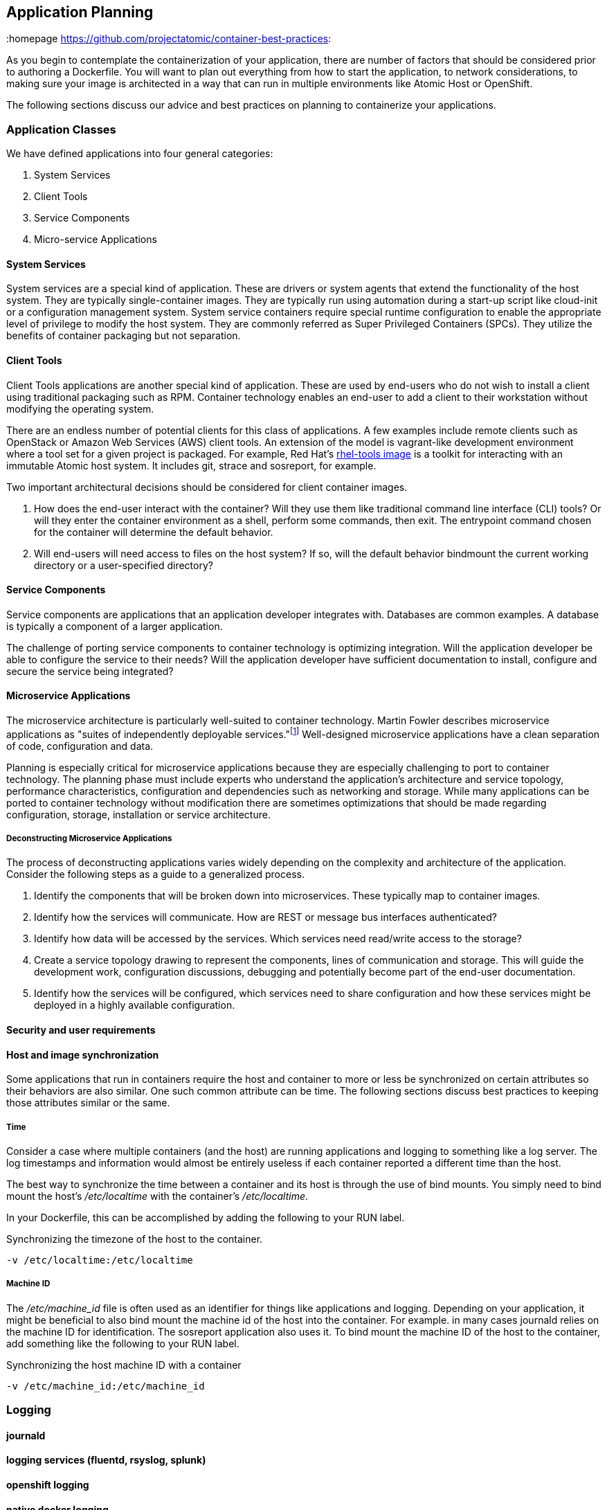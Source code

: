 // vim: set syntax=asciidoc:
[[plan]]
== Application Planning
:data-uri:
:homepage https://github.com/projectatomic/container-best-practices:

As you begin to contemplate the containerization of your application, there are number of factors that
should be considered prior to authoring a Dockerfile.  You will want to plan out everything from
how to start the application, to network considerations, to making sure your image is architected in a way that
can run in multiple environments like Atomic Host or OpenShift.

The following sections discuss our advice and best practices on planning to containerize your applications.


=== Application Classes

We have defined applications into four general categories:

. System Services
. Client Tools
. Service Components
. Micro-service Applications


==== System Services

System services are a special kind of application. These are drivers or system agents
that extend the functionality of the host system. They are typically single-container
images. They are typically run using automation during a start-up script like cloud-init or a
configuration management system. System service containers require special runtime configuration to
enable the appropriate level of privilege to modify the host system. They are commonly referred as
Super Privileged Containers (SPCs). They utilize the benefits of container packaging but not separation.

==== Client Tools

Client Tools applications are another special kind of application. These are used by end-users who do
not wish to install a client using traditional packaging such as RPM. Container technology enables an
end-user to add a client to their workstation without modifying the operating system.

There are an endless number of potential clients for this class of applications. A few examples include
remote clients such as OpenStack or Amazon Web Services (AWS) client tools. An extension of the model is
vagrant-like development environment where a tool set for a given project is packaged. For example,
Red Hat's link:https://access.redhat.com/documentation/en/red-hat-enterprise-linux-atomic-host/version-7/getting-started-with-containers/#using_the_atomic_tools_container_image[rhel-tools image]
is a toolkit for interacting with an immutable Atomic host system. It includes git, strace and sosreport, for example.

Two important architectural decisions should be considered for client container images.

. How does the end-user interact with the container? Will they use them like traditional command line
interface (CLI) tools? Or will they enter the container environment as a shell, perform some commands, then exit.
The entrypoint command chosen for the container will determine the default behavior.
. Will end-users will need access to files on the host system? If so, will the default behavior bindmount
the current working directory or a user-specified directory?

==== Service Components

Service components are applications that an application developer integrates with. Databases are common examples.
A database is typically a component of a larger application.

The challenge of porting service components to container technology is optimizing integration. Will the application
developer be able to configure the service to their needs? Will the application developer have sufficient documentation
to install, configure and secure the service being integrated?

==== Microservice Applications

The microservice architecture is particularly well-suited to container technology. Martin Fowler describes microservice
applications as "suites of independently deployable services."footnote:[Martin Fowler,
http://martinfowler.com/articles/microservices.html] Well-designed microservice applications have a clean separation
of code, configuration and data.

Planning is especially critical for microservice applications because they are especially challenging to port to
container technology. The planning phase must include experts who understand the application's architecture and
service topology, performance characteristics, configuration and dependencies such as networking and storage. While
many applications can be ported to container technology without modification there are sometimes optimizations that
should be made regarding configuration, storage, installation or service architecture.

===== Deconstructing Microservice Applications

The process of deconstructing applications varies widely depending on the complexity and architecture of the
application. Consider the following steps as a guide to a generalized process.

. Identify the components that will be broken down into microservices. These typically map to container images.
. Identify how the services will communicate. How are REST or message bus interfaces authenticated?
. Identify how data will be accessed by the services. Which services need read/write access to the storage?
. Create a service topology drawing to represent the components, lines of communication and storage. This will
guide the development work, configuration discussions, debugging and potentially become part of the
end-user documentation.
. Identify how the services will be configured, which services need to share configuration and how these
services might be deployed in a highly available configuration.


==== Security and user requirements

==== Host and image synchronization

Some applications that run in containers require the host and container to more or less be synchronized on certain
attributes so their behaviors are also similar.  One such common attribute can be time.  The following sections discuss
best practices to keeping those attributes similar or the same.

===== Time

Consider a case where multiple containers (and the host) are running applications and logging to something like
a log server.  The log timestamps and information would almost be entirely useless if each container reported a different
time than the host.

The best way to synchronize the time between a container and its host is through the use of bind mounts.  You simply need
to bind mount the host's _/etc/localtime_ with the container's _/etc/localtime_.

In your Dockerfile, this can be accomplished by adding the following to your RUN label.

.Synchronizing the timezone of the host to the container.
```
-v /etc/localtime:/etc/localtime
```

===== Machine ID

The _/etc/machine_id_ file is often used as an identifier for things like applications and logging.  Depending on your
application, it might be beneficial to also bind mount the machine id of the host into the container.  For example.
in many cases journald relies on the machine ID for identification.  The sosreport application also uses it.  To bind
mount the machine ID of the host to the container, add something like the following to your RUN label.

.Synchronizing the host machine ID with a container
```
-v /etc/machine_id:/etc/machine_id
```

=== Logging
==== journald
==== logging services (fluentd, rsyslog, splunk)
==== openshift logging
==== native docker logging
==== system vs per image


=== Considerations for images on Atomic Host and OpenShift

=== Where to store related components

==== scripts

==== tar files

==== help files

==== Dockerfiles

[[planning_starting_application]]
=== Starting your applications within a container
At some point in the design of your Dockerfile and image, you will need to determine how to start your
application.  There are three prevalent methods for starting applications:

- Call the application binary directly
- Call a script that results in your binary starting
- Use systemd to start the application

For the most part, there is no single right answer on which method should be used; however, there are
some softer decision points that might help you decide which would be easiest for you as the
Dockerfile owner.

==== Calling the binary directly
If your application is not service-oriented, calling the binary directly might be the simplest and most
straight-forward method to start a container.  There is no memory overhead and no additional packages
are needed (like systemd and its dependencies).  However, it is more difficult to deal with
setting environment variables.

==== Using a script
Using a special script to start your application in a container can be a handy way to deal with slightly
more complex applications.  One upside is that it is generally trivial to set environment variables.  This
method is also good when you need to call more than a single binary to start the application correctly.
One downside is that you now have to maintain the script and ensure it is always present in the image.

==== Use systemd
Using systemd to start your application is a great if your application is service-oriented (like httpd).
It can benefit from leveraging well tested unit files generally delivered with the applications
themselves and therefore can make complex applications that require environment variables easy to work
with.  One disadvantage is that systemd will increase the size of your image and there is a small
amount of memory used for systemd itself.

NOTE: As of docker-1.10, the docker run parameter of _--privileged_ is no longer needed to use systemd
within a container.

=== Techniques for deploying or starting images from a host
==== host systemd considerations
==== native docker (ah) unit file
===== example unit file - atomic create unit file
==== openshift driven


=== Network Considerations

==== single host

==== multi-host

==== AEP / OSE / Docker considerations

=== Storage Considerations

When you architect your container image, storage can certainly be a critical consideration.  The power of containers is
that they can mimic, replicate, or replace all kinds of applications and therein lies why you must be careful in
considering how you deal with storage needs.

By nature, the storage for containers is ephemeral.  This makes sense because one of the attractions of containers
is that they can be easily created, deleted, replicated, and so on.  If no consideration to storage is given, the
container will only have access to its own filesystem.  This means if the container is deleted, whatever information
whether it is logs or data will be lost.  For some applications, this is perfectly acceptable if not preferred.

However, if your application generates import data that should be retained or perhaps could be shared amongst
multiple containers, you will need to ensure that this storage is setup for the user.

==== Persistent storage for containers: Data Volumes

Docker defines link:https://docs.docker.com/engine/userguide/containers/dockervolumes/[persistent storage] in two ways.

. Data volumes
. Data volume containers

However at present, the use of link:https://docs.docker.com/engine/userguide/containers/dockervolumes/#data-volumes[data volumes]
is emerging to be the preferred storage option for users of Docker.  The docker website defines a data volume as
_"a specially-designated directory within one or more containers that bypasses the Union File System."_ It has the distinct
advantages that they can they can be shared and reused for one or more containers.  Moreover, a data volume will
persist even if the associated container is deleted.

Data volumes must be explicitly created and preferbaly should be named to provide it with a meaningful name.  You can
manually create a data volume with the _docker volume create_ command.

.Creating a data volume for persistent storage
```
$ docker volume create <image_name>
```

NOTE: You can also specify a driver name with the -d option

===== Using data volumes in a Dockerfile

For developers whose applications require persistent storage, the trick will be instantiating the data volume
prior to running the image.  This, however, can be achieved leveraging the link:#label_action[LABEL metadata]
and applications like atomic.

We recommend that the data volume be created through the use of the INSTALL label.  If you recall, the INSTALL label
is meant to identify a script that should be run prior to ever running the image. In that install script, adding
something like the following can be used to create the data volume.

.Creating a data volume in your install script
```
chroot /host /usr/bin/docker volume create <image_name>
```

To then use the data volume, the RUN label would need to use the bind mount feature.  Adding the following to your
RUN label would bind mount the data volume by name:

.Adding a data volume by name into your RUN label
```
-v <data_volume_name>:/<mount_path_inside_container>
```

==== Persistent storage for containers: Mounting a directory from the host
You can also leverage the root filesystem for persistent storage through the use of bind mounts.  The basic idea for this
is to use a directory on the root filesystem that will be bind mounted into the container at runtime.  This can be simply
used by adding a bind mount to your RUN label:

.Bind mounting a directory from the rootfs to a running container
```
-v /<path_on_the_rootfs>:/<mount_path_inside_container>
```

One downside to this approach is that anyone with privileges to that directory on the host will be able to view and
possibly alter the content.

==== OpenShift persistent storage
==== Storage backends for persistent storage

=== Security and User considerations

==== Passing credentials and secrets
==== User NameSpace Mapping (docker-1.10 feature)
==== https://www.openshift.com/promotions/docker-security.html

=== Image naming
https://github.com/projectatomic/ContainerApplicationGenericLabels/blob/master/vendor/redhat/names.md

=== Deployment Considerations

Preparing applications for production distribution and deployment must carefully consider the supported
deployment platforms. Production services require high uptime, injection of private or sensitive data,
storage integration and configuration control. The deployment platform determines methods for load balancing,
scheduling and upgrading. A platform that does not provide these services requires additional work when
developing the container packaging.

==== Platform
==== Lifecycle
==== Maintenance
==== Build infrastructure
